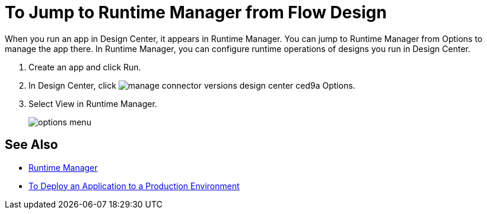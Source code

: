 = To Jump to Runtime Manager from Flow Design

When you run an app in Design Center, it appears in Runtime Manager. You can jump to Runtime Manager from Options to manage the app there. In Runtime Manager, you can configure runtime operations of designs you run in Design Center.

. Create an app and click Run.
. In Design Center, click image:manage-connector-versions-design-center-ced9a.png[] Options.
. Select View in Runtime Manager.
+
image::options-menu.png[]

// image::log-options.png[]

== See Also

* link:/runtime-manager/[Runtime Manager]
* link:/design-center/v/1.0/promote-app-prod-env-design-center[To Deploy an Application to a Production Environment]
